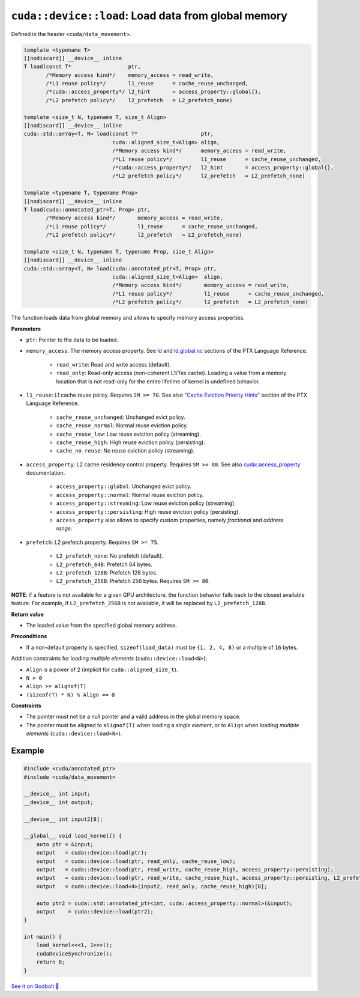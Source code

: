 .. _libcudacxx-extended-api-data-movement-load:

``cuda::device::load``: Load data from global memory
====================================================

Defined in the header ``<cuda/data_movement>``.

.. code:: cuda

    template <typename T>
    [[nodiscard]] __device__ inline
    T load(const T*                  ptr,
           /*Memory access kind*/    memory_access = read_write,
           /*L1 reuse policy*/       l1_reuse      = cache_reuse_unchanged,
           /*cuda::access_property*/ l2_hint       = access_property::global{},
           /*L2 prefetch policy*/    l2_prefetch   = L2_prefetch_none)

    template <size_t N, typename T, size_t Align>
    [[nodiscard]] __device__ inline
    cuda::std::array<T, N> load(const T*                    ptr,
                                cuda::aligned_size_t<Align> align,
                                /*Memory access kind*/      memory_access = read_write,
                                /*L1 reuse policy*/         l1_reuse      = cache_reuse_unchanged,
                                /*cuda::access_property*/   l2_hint       = access_property::global{},
                                /*L2 prefetch policy*/      l2_prefetch   = L2_prefetch_none)

    template <typename T, typename Prop>
    [[nodiscard]] __device__ inline
    T load(cuda::annotated_ptr<T, Prop> ptr,
           /*Memory access kind*/       memory_access = read_write,
           /*L1 reuse policy*/          l1_reuse      = cache_reuse_unchanged,
           /*L2 prefetch policy*/       l2_prefetch   = L2_prefetch_none)

    template <size_t N, typename T, typename Prop, size_t Align>
    [[nodiscard]] __device__ inline
    cuda::std::array<T, N> load(cuda::annotated_ptr<T, Prop> ptr,
                                cuda::aligned_size_t<Align>  align,
                                /*Memory access kind*/       memory_access = read_write,
                                /*L1 reuse policy*/          l1_reuse      = cache_reuse_unchanged,
                                /*L2 prefetch policy*/       l2_prefetch   = L2_prefetch_none)

The function loads data from global memory and allows to specify memory access properties.

**Parameters**

- ``ptr``: Pointer to the data to be loaded.
- ``memory_access``:  The memory access property. See `ld <https://docs.nvidia.com/cuda/parallel-thread-execution/index.html#data-movement-and-conversion-instructions-ld>`_ and `ld.global.nc <https://docs.nvidia.com/cuda/parallel-thread-execution/index.html#data-movement-and-conversion-instructions-ld-global-nc>`_  sections of the PTX Language Reference.

    - ``read_write``: Read and write access (default).
    - ``read_only``: Read-only access (non-coherent L1/Tex cache). Loading a value from a memory location that is not read-only for the entire lifetime of kernel is undefined behavior.

- ``l1_reuse``: L1 cache reuse policy. Requires ``SM >= 70``. See also `"Cache Eviction Priority Hints" <https://docs.nvidia.com/cuda/parallel-thread-execution/index.html#id150>`_ section of the PTX Language Reference.

    - ``cache_reuse_unchanged``: Unchanged evict policy.
    - ``cache_reuse_normal``: Normal reuse eviction policy.
    - ``cache_reuse_low``: Low reuse eviction policy (streaming).
    - ``cache_reuse_high``: High reuse eviction policy (persisting).
    - ``cache_no_reuse``: No reuse eviction policy (streaming).

- ``access_property``: L2 cache residency control property. Requires ``SM >= 80``. See also `cuda::access_property <https://nvidia.github.io/cccl/libcudacxx/extended_api/memory_access_properties/access_property.html>`_ documentation.

    - ``access_property::global``: Unchanged evict policy.
    - ``access_property::normal``: Normal reuse eviction policy.
    - ``access_property::streaming``: Low reuse eviction policy (streaming).
    - ``access_property::persisting``: High reuse eviction policy (persisting).
    - ``access_property`` also allows to specify custom properties, namely *fractional* and *address range*.

- ``prefetch``: L2 prefetch property. Requires ``SM >= 75``.

    - ``L2_prefetch_none``: No prefetch (default).
    - ``L2_prefetch_64B``: Prefetch 64 bytes.
    - ``L2_prefetch_128B``: Prefetch 128 bytes.
    - ``L2_prefetch_256B``: Prefetch 256 bytes. Requires ``SM >= 80``.

**NOTE**: if a feature is not available for a given GPU architecture, the function behavior falls back to the closest available feature. For example, if ``L2_prefetch_256B`` is not available, it will be replaced by ``L2_prefetch_128B``.

**Return value**

- The loaded value from the specified global memory address.

**Preconditions**

- If a non-default property is specified, ``sizeof(load_data)`` must be ``{1, 2, 4, 8}`` or a multiple of ``16`` bytes.

Addition constraints for loading *multiple elements* (``cuda::device::load<N>``):

- ``Align`` is a power of 2 (implicit for ``cuda::aligned_size_t``).
- ``N > 0``
- ``Align >= alignof(T)``
- ``(sizeof(T) * N) % Align == 0``

**Constraints**

- The pointer must not be a null pointer and a valid address in the global memory space.

- The pointer must be aligned to ``alignof(T)`` when loading a *single element*, or to ``Align`` when loading *multiple elements* (``cuda::device::load<N>``).

Example
-------

.. code:: cuda

    #include <cuda/annotated_ptr>
    #include <cuda/data_movement>

    __device__ int input;
    __device__ int output;

    __device__ int input2[8];

    __global__ void load_kernel() {
        auto ptr = &input;
        output   = cuda::device::load(ptr);
        output   = cuda::device::load(ptr, read_only, cache_reuse_low);
        output   = cuda::device::load(ptr, read_write, cache_reuse_high, access_property::persisting);
        output   = cuda::device::load(ptr, read_write, cache_reuse_high, access_property::persisting, L2_prefetch_256B);
        output   = cuda::device::load<4>(input2, read_only, cache_reuse_high)[0];

        auto ptr2 = cuda::std::annotated_ptr<int, cuda::access_property::normal>(&input);
        output    = cuda::device::load(ptr2);
    }

    int main() {
        load_kernel<<<1, 1>>>();
        cudaDeviceSynchronize();
        return 0;
    }

`See it on Godbolt 🔗 <https://godbolt.org/z/s8cj8nafc>`_
